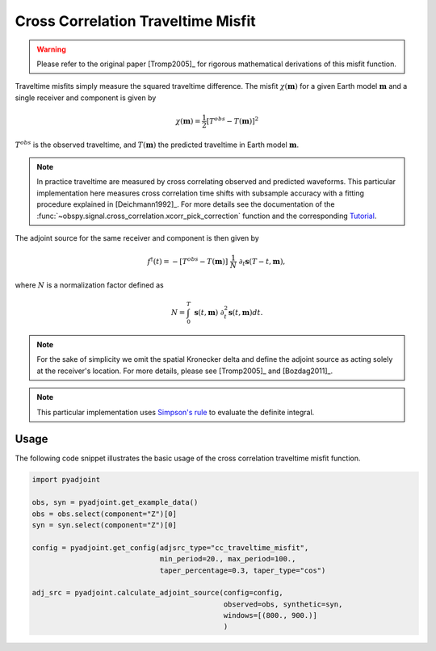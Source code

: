 Cross Correlation Traveltime Misfit
====================================

.. warning::

    Please refer to the original paper [Tromp2005]_ for rigorous mathematical
    derivations of this misfit function.

Traveltime misfits simply measure the squared traveltime difference.
The misfit :math:`\chi(\mathbf{m})` for a given Earth model :math:`\mathbf{m}`
and a single receiver and component is given by

.. math::

    \chi (\mathbf{m}) = \frac{1}{2} \left[ T^{obs} - T(\mathbf{m}) \right] ^ 2

:math:`T^{obs}` is the observed traveltime, and :math:`T(\mathbf{m})` the
predicted traveltime in Earth model :math:`\mathbf{m}`.

.. note::
    In practice traveltime are measured by cross correlating observed and
    predicted waveforms. This particular implementation here measures cross
    correlation time shifts with subsample accuracy with a fitting procedure
    explained in [Deichmann1992]_. For more details see the documentation of
    the :func:`~obspy.signal.cross_correlation.xcorr_pick_correction` function
    and the corresponding
    `Tutorial <http://docs.obspy.org/tutorial/code_snippets/xcorr_pick_correction.html>`_.

The adjoint source for the same receiver and component is then given by

.. math::

    f^{\dagger}(t) = - \left[ T^{obs} - T(\mathbf{m}) \right] ~ \frac{1}{N} ~
    \partial_t \mathbf{s}(T - t, \mathbf{m}),


where :math:`N` is a normalization factor defined as

.. math::

    N = \int_0^T ~ \mathbf{s}(t, \mathbf{m}) ~
    \partial^2_t \mathbf{s}(t, \mathbf{m}) dt.

.. note::

    For the sake of simplicity we omit the spatial Kronecker delta and define
    the adjoint source as acting solely at the receiver's location. For more
    details, please see [Tromp2005]_ and [Bozdag2011]_.

.. note::

    This particular implementation uses
    `Simpson's rule <http://en.wikipedia.org/wiki/Simpson's_rule>`_
    to evaluate the definite integral.

Usage
`````

The following code snippet illustrates the basic usage of the cross correlation
traveltime misfit function.

.. code:: python

    import pyadjoint

    obs, syn = pyadjoint.get_example_data()
    obs = obs.select(component="Z")[0]
    syn = syn.select(component="Z")[0]

    config = pyadjoint.get_config(adjsrc_type="cc_traveltime_misfit",
                                  min_period=20., max_period=100.,
                                  taper_percentage=0.3, taper_type="cos")

    adj_src = pyadjoint.calculate_adjoint_source(config=config,
                                                 observed=obs, synthetic=syn,
                                                 windows=[(800., 900.)]
                                                 )
